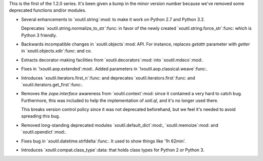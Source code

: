 This is the first of the 1.2.0 series. It's been given a bump in the minor
version number because we've removed some deprecated functions and/or modules.

- Several enhancements to `xoutil.string`:mod: to make it work on Python 2.7
  and Python 3.2.

  Deprecates `xoutil.string.normalize_to_str`:func: in favor of the newly
  created `xoutil.string.force_str`:func: which is Python 3 friendly.

- Backwards incompatible changes in `xoutil.objects`:mod: API. For instance,
  replaces `getattr` parameter with `getter` in `xoutil.objects.xdir`:func:
  and co.

- Extracts decorator-making facilities from `xoutil.decorators`:mod: into
  `xoutil.mdeco`:mod:.

  .. The decorator-making decorator
  .. `xoutil.mdeco.decorator`:func: returns a signature-keeping decorator.

- Fixes in `!xoutil.aop.extended`:mod:. Added parameters in
  `!xoutil.aop.classical.weave`:func:.

- Introduces `xoutil.iterators.first_n`:func: and deprecates
  `xoutil.iterators.first`:func: and `xoutil.iterators.get_first`:func:.

- Removes the `zope.interface` awareness from `xoutil.context`:mod: since it
  contained a very hard to catch bug. Furthermore, this was included to help
  the implementation of `xotl.ql`, and it's no longer used there.

  This breaks version control policy since it was not deprecated beforehand,
  but we feel it's needed to avoid spreading this bug.

- Removed long-standing deprecated modules `xoutil.default_dict`:mod:,
  `xoutil.memoize`:mod: and `xoutil.opendict`:mod:.

- Fixes bug in `xoutil.datetime.strfdelta`:func:.  It used to show things like
  '1h 62min'.

- Introduces `xoutil.compat.class_type`:data: that holds class types for Python
  2 or Python 3.
